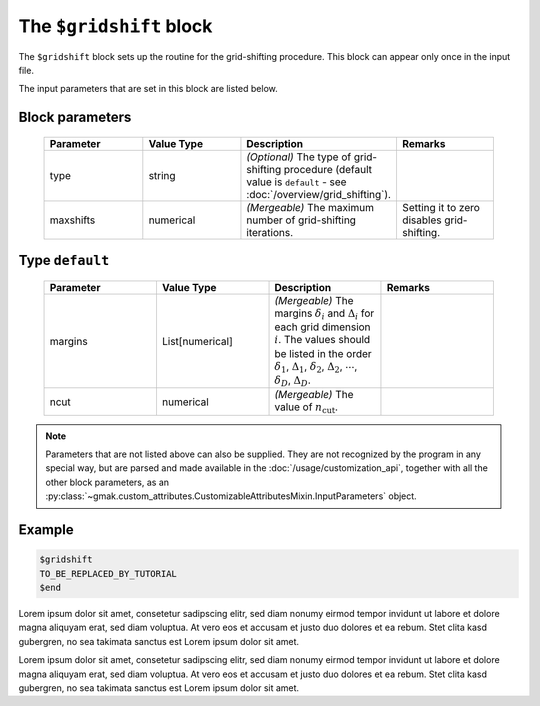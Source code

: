 
########################
The ``$gridshift`` block
########################

The ``$gridshift`` block sets up the routine for the grid-shifting procedure.
This block can appear only once in the input file.


The input parameters that are set in this block are listed below.

Block parameters
================

 .. list-table::
   :header-rows: 1
   :widths: 10 10 10 10
   :align: center

   * - Parameter
     - Value Type
     - Description
     - Remarks

   * - type
     - string
     - *(Optional)* The type of grid-shifting procedure (default value is ``default`` - see :doc:`/overview/grid_shifting`).
     - 
   * - maxshifts
     - numerical
     - *(Mergeable)*  The maximum number of grid-shifting iterations.
     - Setting it to zero disables grid-shifting. 

Type ``default``
================

 .. list-table::
   :header-rows: 1
   :widths: 10 10 10 10
   :align: center

   * - Parameter
     - Value Type
     - Description
     - Remarks

   * - margins
     - List[numerical]
     - *(Mergeable)*  The margins :math:`\delta_i` and :math:`\Delta_i` for each grid dimension :math:`i`. The values should be listed in the order :math:`\delta_1`, :math:`\Delta_1`, :math:`\delta_2`, :math:`\Delta_2`, :math:`\cdots`, :math:`\delta_D`, :math:`\Delta_D`.
     - 
   * - ncut
     - numerical
     - *(Mergeable)*  The value of :math:`n_\text{cut}`.
     - 

.. note:: Parameters that are not listed above can also be supplied.
   They are not recognized by the program in any special way, but are
   parsed and made available in the :doc:`/usage/customization_api`,
   together with all the other block parameters, as an
   :py:class:`~gmak.custom_attributes.CustomizableAttributesMixin.InputParameters`
   object.

Example
=======

.. code-block:: gmi

    $gridshift
    TO_BE_REPLACED_BY_TUTORIAL
    $end


Lorem ipsum dolor sit amet, consetetur sadipscing elitr, sed diam
nonumy eirmod tempor invidunt ut labore et dolore magna aliquyam
erat, sed diam voluptua. At vero eos et accusam et justo duo dolores
et ea rebum.  Stet clita kasd gubergren, no sea takimata sanctus est
Lorem ipsum dolor sit amet.

Lorem ipsum dolor sit amet, consetetur sadipscing elitr, sed diam
nonumy eirmod tempor invidunt ut labore et dolore magna aliquyam
erat, sed diam voluptua. At vero eos et accusam et justo duo dolores
et ea rebum.  Stet clita kasd gubergren, no sea takimata sanctus est
Lorem ipsum dolor sit amet.

